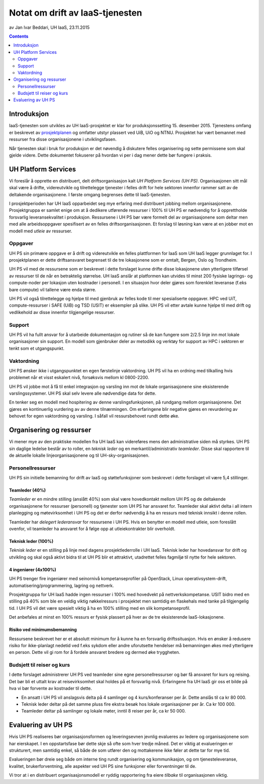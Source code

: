 ================================
Notat om drift av IaaS-tjenesten
================================
av Jan Ivar Beddari, UH IaaS, 23.11.2015

.. contents:: :depth: 2

Introduksjon
============

IaaS-tjenesten som utvikles av UH IaaS-prosjektet er klar for produksjonssetting
15. desember 2015. Tjenestens omfang er beskrevet av `prosjektplanen`_
og omfatter utstyr plassert ved UiB, UiO og NTNU. Prosjektet har vært bemannet
med ressurser fra disse organisasjonene i utviklingsfasen.

Når tjenesten skal i bruk for produksjon er det nøvendig å diskutere felles
organisering og sette permissene som skal gjelde videre. Dette dokumentet
fokuserer på hvordan vi per i dag mener dette bør fungere i praksis.

.. _prosjektplanen: http://iaas.readthedocs.org/en/latest/project/plan.html

UH Platform Services
====================

Vi foreslår å opprette en distribuert, delt driftsorganisasjon kalt *UH Platform
Services (UH PS)*. Organisasjonen sitt mål skal være å drifte, videreutvikle og
tilrettelegge tjenester i felles drift for hele sektoren innenfor rammer satt av
de deltakende organisasjonene. I første omgang begrenses dette til
IaaS-tjenesten.

I prosjektperioden har UH IaaS opparbeidet seg mye erfaring med distribuert
jobbing mellom organisasjonene. Prosjektgruppa er samlet enige om at å dedikere
utførende ressurser i 100% til UH PS er nødvendig for å opprettholde forsvarlig
leveransekvalitet i produksjon. Ressursene i UH PS bør være formelt del av
organisasjonene som deltar men med alle arbeidsoppgaver spesifisert av en felles
driftsorganisasjonen. Et forslag til løsning kan være at en jobber mot en modell
med *utleie* av ressurser.

Oppgaver
--------

UH PS sin primære oppgave er å drift og videreutvikle en felles plattformen for
IaaS som UH IaaS legger grunnlaget for. I prosjektplanen er dette driftsansvaret
begrenset til de tre lokasjonene som er omtalt, Bergen, Oslo og Trondheim.

UH PS vil med de ressursene som er beskrevet i dette forslaget kunne drifte
disse lokasjonene uten ytterligere tilførsel av ressurser til de når en
betraktelig størrelse. UH IaaS anslår at platformen kan utvides til minst 200
fysiske lagrings- og compute-noder per lokasjon uten kostnader i personell. I en
situasjon hvor deler gjøres som forenklet leveranse (f.eks bare compute) vil
tallene være enda større.

UH PS vil også tilrettelegge og hjelpe til med gjenbruk av felles kode til
mer spesialiserte oppgaver. HPC ved UiT, compute-ressurser i SAFE (UiB) og TSD
(USIT) er eksempler på slike. UH PS vil etter avtale kunne hjelpe til med drift
og vedlikehold av disse innenfor tilgjengelige ressurser.

Support
-------

UH PS vil ha fullt ansvar for å utarbeide dokumentasjon og rutiner så de kan
fungere som 2/2.5 linje inn mot lokale organisasjoner sin support. En modell som
gjenbruker deler av metodikk og verktøy for support av HPC i sektoren er tenkt
som et utgangspunkt.

Vaktordning
-----------

UH PS ønsker ikke i utgangspunktet en egen førstelinje vaktordning. UH PS vil
ha en ordning med tilkalling hvis problemet når et visst eskalert nivå,
forsøksvis mellom kl 0800-2200.

UH PS vil jobbe mot å få til enkel integrasjon og varsling inn mot de lokale
organisasjonene sine eksisterende varslingssystemer. UH PS skal selv levere alle
nødvendige data for dette.

En tenker seg en modell med hospitering av denne varslingsfunksjonen, på
rundgang mellom organisasjonene. Det gjøres en kontinuerlig vurdering av av
denne tilnærmingen. Om erfaringene blir negative gjøres en revurdering av
behovet for egen vaktordning og varsling. I såfall vil ressursbehovet rundt
dette øke.

Organisering og ressurser
=========================

Vi mener mye av den praktiske modellen fra UH IaaS kan videreføres mens den
administrative siden må styrkes. UH PS sin daglige ledelse består av to roller,
en *teknisk leder* og en merkantil/administrativ *teamleder*. Disse skal
rapportere til de aktuelle lokalle linjeorganisasjonene og til
UH-sky-organisasjonen.

Personellressurser
------------------

UH PS sin initielle bemanning for drift av IaaS og støttefunksjoner som
beskrevet i dette forslaget vil være 5,4 stillinger.

Teamleder (40%)
^^^^^^^^^^^^^^^

*Teamleder* er en mindre stilling (anslått 40%) som skal være hovedkontakt
mellom UH PS og de deltakende organisasjonene for ressurser (personell) og
tjenester som UH PS har ansvaret for. Teamleder skal aktivt delta i all intern
planlegging og møtevirksomhet i UH PS og det er derfor nødvendig å ha en
ressurs med teknisk innsikt i denne rollen.

Teamleder har *delegert lederansvar* for ressursene i UH PS. Hvis en benytter en
modell med utleie, som foreslått ovenfor, vil teamleder ha ansvaret for å følge
opp at utleiekontrakter blir overholdt.

Teknisk leder (100%)
^^^^^^^^^^^^^^^^^^^^

*Teknisk leder* er en stilling på linje med dagens prosjektlederrolle i UH IaaS.
Teknisk leder har hovedansvar for drift og utvikling og skal også aktivt bidra
til at UH PS blir et attraktivt, utadrettet felles fagmiljø til nytte for hele
sektoren.

4 ingeniører (4x100%)
^^^^^^^^^^^^^^^^^^^^^
UH PS trenger fire ingeniører med seinornivå kompetanseprofiler på OpenStack,
Linux operativsystem-drift, automatisering/programmering, lagring og nettverk.

Prosjektgruppa for UH IaaS hadde ingen ressurser i 100% med hovedvekt på
nettverkskompetanse. USIT bidro med en stilling på 40% som ble en veldig viktig
nøkkelressurs i prosjektet men samtidig en flaskehals med tanke på tilgjengelig
tid. I UH PS vil det være spesielt viktig å ha en 100% stilling med en slik
kompetanseprofil.

Det anbefales at minst en 100% ressurs er fysisk plassert på hver av de tre
eksisterende IaaS-lokasjonene.

Risiko ved minimumsbemanning
^^^^^^^^^^^^^^^^^^^^^^^^^^^^

Ressursene beskrevet her er et absolutt minimum for å kunne ha en forsvarlig
driftssituasjon. Hvis en ønsker å redusere risiko for ikke-planlagt nedetid ved
f.eks sykdom eller andre uforutsette hendelser må bemanningen økes med
ytterligere en person. Dette vil gi rom for å fordele ansvaret bredere og dermed
øke tryggheten.

Budsjett til reiser og kurs
---------------------------

I dette forslaget administrerer UH PS ved teamleder sine egne personellressurser
og bør få ansvaret for kurs og reising. Det bør bli et uttalt krav at
reisevirksomhet skal holdes på et forsvarlig nivå. Erfaringene fra UH IaaS gir
oss et bilde på hva vi bør forvente av kostnader til dette.

* En ansatt i UH PS vil anslagsvis delta på 4 samlinger og 4 kurs/konferanser
  per år. Dette anslås til ca kr 80 000.

* Teknisk leder deltar på det samme pluss fire ekstra besøk hos lokale
  organisasjoner per år. Ca kr 100 000.

* Teamleder deltar på samlinger og lokale møter, inntil 8 reiser per år, ca kr
  50 000.

Evaluering av UH PS
===================

Hvis UH PS realiseres bør organisasjonsformen og leveringsevnen jevnlig
evalueres av ledere og organisasjonene som har eierskapet. I en oppstartsfase
bør dette skje så ofte som hver tredje måned. Det er viktig at evalueringen er
strukturert, men samtidig enkel, så både de som utfører den og mottakerene ikke
føler at dette tar for mye tid.

Evalueringen bør dreie seg både om interne ting rundt organisering og
kommunikasjon, og om tjenesteleveranse, kvalitet, brukerforventning, alle
aspekter ved UH PS sine funksjoner eller forventninger til de.

Vi tror at i en distribuert organisasjonsmodell er ryddig rapportering fra eiere
*tilbake* til organisasjonen viktig.
